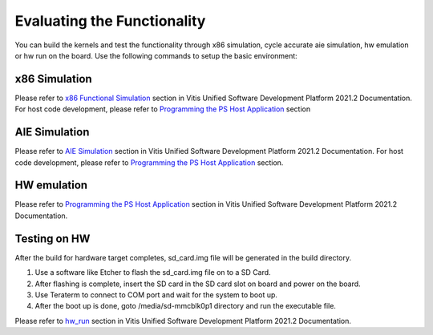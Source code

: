 Evaluating the Functionality
=============================

You can build the kernels and test the functionality through x86 simulation, cycle
accurate aie simulation, hw emulation or hw run on the board. Use the following
commands to setup the basic environment:

.. _x86_simulation:

x86 Simulation
--------------

Please refer to `x86 Functional Simulation`_ section in Vitis Unified Software Development Platform 2021.2 Documentation. For host code development, please refer to `Programming the PS Host Application`_ section

.. _x86 Functional Simulation: https://www.xilinx.com/html_docs/xilinx2021_1/vitis_doc/simulate_graph_application.html#uqf1619792614896
.. _Programming the PS Host Application: https://www.xilinx.com/html_docs/xilinx2021_1/vitis_doc/program_ps_host_application.html#ykt1590616160037

.. _aie_simulation:

AIE Simulation
--------------

Please refer to `AIE Simulation`_ section in Vitis Unified Software Development Platform 2021.2 Documentation. For host code development, please refer to `Programming the PS Host Application`_ section.

.. _AIE Simulation: https://www.xilinx.com/html_docs/xilinx2021_1/vitis_doc/simulate_graph_application.html#yql1512608436352

.. _hw_emulation:

HW emulation
------------

Please refer to `Programming the PS Host Application`_ section in Vitis Unified Software Development Platform 2021.2 Documentation.


Testing on HW
-------------

After the build for hardware target completes, sd_card.img file will be generated in the build directory. 

1. Use a software like Etcher to flash the sd_card.img file on to a SD Card. 
2. After flashing is complete, insert the SD card in the SD card slot on board and power on the board.
3. Use Teraterm to connect to COM port and wait for the system to boot up.
4. After the boot up is done, goto /media/sd-mmcblk0p1 directory and run the executable file.

Please refer to `hw_run`_ section in Vitis Unified Software Development Platform 2021.2 Documentation.

.. _hw_run: https://www.xilinx.com/html_docs/xilinx2021_1/vitis_doc/running_hw_app.html#lwu1600468728254